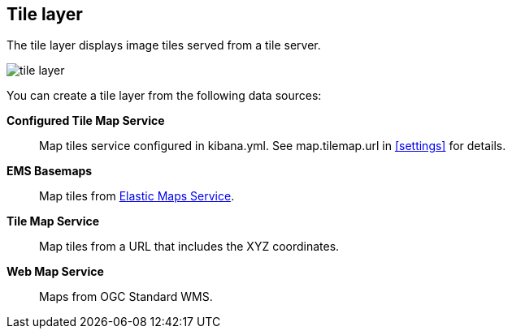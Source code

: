 [role="xpack"]
[[tile-layer]]
== Tile layer

The tile layer displays image tiles served from a tile server.

[role="screenshot"]
image::maps/images/tile_layer.png[]

You can create a tile layer from the following data sources:

*Configured Tile Map Service*:: Map tiles service configured in kibana.yml.
See map.tilemap.url in <<settings>> for details.

*EMS Basemaps*:: Map tiles from https://www.elastic.co/elastic-maps-service[Elastic Maps Service].

*Tile Map Service*:: Map tiles from a URL that includes the XYZ coordinates.

*Web Map Service*:: Maps from OGC Standard WMS.
